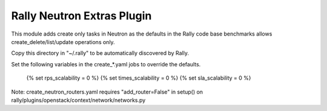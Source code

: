 Rally Neutron Extras Plugin
===========================

This module adds create only tasks in Neutron as the defaults in the Rally
code base benchmarks allows create_delete/list/update operations only.

Copy this directory in "~/.rally" to be automatically discovered by Rally.

Set the following variables in the create_*.yaml jobs to override the defaults.

    {% set rps_scalability = 0 %}
    {% set times_scalability = 0 %}
    {% set sla_scalability = 0 %}

Note: create_neutron_routers.yaml requires "add_router=False" in setup() on
rally/plugins/openstack/context/network/networks.py
